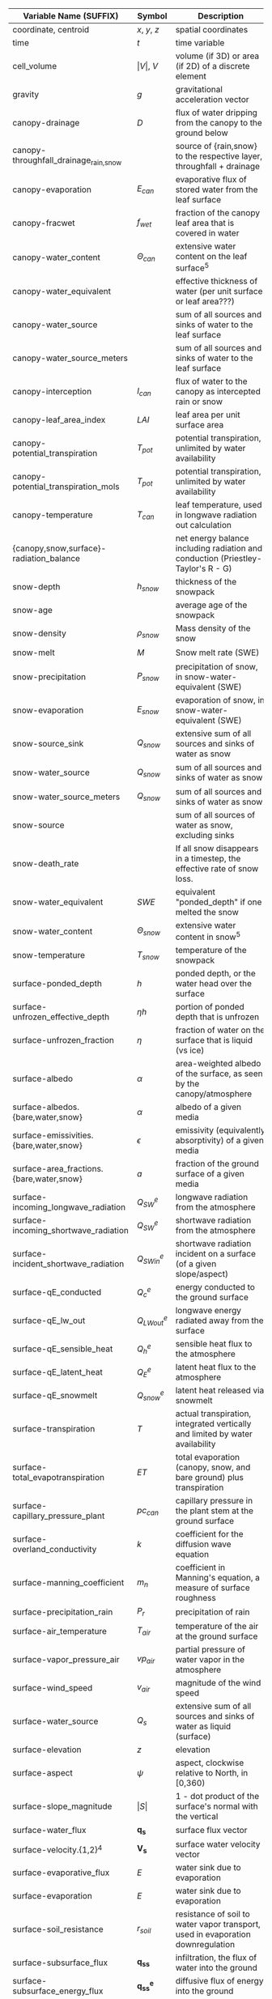 #+OPTIONS: ^:nil
| Variable Name (SUFFIX)                   | Symbol               | Description                                                                      | Units                                               | Process |
|------------------------------------------+----------------------+----------------------------------------------------------------------------------+-----------------------------------------------------+---------|
| coordinate, centroid                     | $x$, $y$, $z$        | spatial coordinates                                                              | $[m]$                                               |         |
| time                                     | $t$                  | time variable                                                                    | $[s]$                                               |         |
| cell_volume                              | $\vert V \vert$, $V$ | volume (if 3D) or area (if 2D) of a discrete element                             | $[m^3]$ or $[m^2]$                                  |         |
| gravity                                  | $g$                  | gravitational acceleration vector                                                | $[m s^{-2}]$                                        |         |
| canopy-drainage                          | $D$                  | flux of water dripping from the canopy to the ground below                       | $[m s^-1]$                                          | canopy  |
| canopy-throughfall_drainage_{rain,snow}  |                      | source of {rain,snow} to the respective layer, throughfall + drainage            | $[m s^-1]$                                          | canopy  |
| canopy-evaporation                       | $E_{can}$            | evaporative flux of stored water from the leaf surface                           | $[m s^-1]$                                          | canopy  |
| canopy-fracwet                           | $f_{wet}$            | fraction of the canopy leaf area that is covered in water                        | $[-]$                                               | canopy  |
| canopy-water_content                     | $\Theta_{can}$       | extensive water content on the leaf surface$^5$                                  | $[mol]$                                             | canopy  |
| canopy-water_equivalent                  |                      | effective thickness of water (per unit surface or leaf area???)                  | $[m]$                                               | canopy  |
| canopy-water_source                      |                      | sum of all sources and sinks of water to the leaf surface                        | $[mol m^2 s^-1]$                                    | canopy  |
| canopy-water_source_meters               |                      | sum of all sources and sinks of water to the leaf surface                        | $[m s^-1]$                                          | canopy  |
| canopy-interception                      | $I_{can}$            | flux of water to the canopy as intercepted rain or snow                          | $[m s^-1]$                                          | canopy  |
| canopy-leaf_area_index                   | $LAI$                | leaf area per unit surface area                                                  | $[-]$                                               | canopy  |
| canopy-potential_transpiration           | $T_{pot}$            | potential transpiration, unlimited by water availability                         | $[m s^-1]$                                          | canopy  |
| canopy-potential_transpiration_mols      | $T_{pot}$            | potential transpiration, unlimited by water availability                         | $[mol m^-2 s^-1]$                                   | canopy  |
| canopy-temperature                       | $T_{can}$            | leaf temperature, used in longwave radiation out calculation                     | $[K]$                                               | canopy  |
| {canopy,snow,surface}-radiation_balance  |                      | net energy balance including radiation and conduction (Priestley-Taylor's R - G) | surface                                             | surface |
| snow-depth                               | $h_{snow}$           | thickness of the snowpack                                                        | $[m]$                                               | snow    |
| snow-age                                 |                      | average age of the snowpack                                                      | $[day]$                                             | snow    |
| snow-density                             | $\rho_{snow}$        | Mass density of the snow                                                         | $[kg m^-3]$                                         | snow    |
| snow-melt                                | $M$                  | Snow melt rate (SWE)                                                             | $[m SWE s^-1]$                                      | snow    |
| snow-precipitation                       | $P_{snow}$           | precipitation of snow, in snow-water-equivalent (SWE)                            | $[m \mathop{\mathrm{SWE}} s^{-1}]$                  | snow    |
| snow-evaporation                         | $E_{snow}$           | evaporation of snow, in snow-water-equivalent (SWE)                              | $[m \mathop{\mathrm{SWE}} s^{-1}]$                  | snow    |
| snow-source_sink                         | $Q_{snow}$           | extensive sum of all sources and sinks of water as snow                          | $[mol s^{-1}]$ ??                                   | snow    |
| snow-water_source                        | $Q_{snow}$           | sum of all sources and sinks of water as snow                                    | $[mol m^-2 s^{-1}]$ ??                              | snow    |
| snow-water_source_meters                 | $Q_{snow}$           | sum of all sources and sinks of water as snow                                    | $[m s^{-1}]$ ??                                     | snow    |
| snow-source                              |                      | sum of all sources of water as snow, excluding sinks                             | $[m s^{-1}]$                                        | snow    |
| snow-death_rate                          |                      | If all snow disappears in a timestep, the effective rate of snow loss.           | $[m SWE s^-1]$                                      | snow    |
| snow-water_equivalent                    | $SWE$                | equivalent "ponded_depth" if one melted the snow                                 | $[m]$                                               | snow    |
| snow-water_content                       | $\Theta_{snow}$      | extensive water content in snow$^5$                                              | $[mol]$                                             | snow    |
| snow-temperature                         | $T_{snow}$           | temperature of the snowpack                                                      | $[K]$                                               | snow    |
| surface-ponded_depth                     | $h$                  | ponded depth, or the water head over the surface                                 | $[m]$                                               | flow    |
| surface-unfrozen_effective_depth         | $\eta h$             | portion of ponded depth that is unfrozen                                         | $[m]$                                               | flow    |
| surface-unfrozen_fraction                | $\eta$               | fraction of water on the surface that is liquid (vs ice)                         | $[-]$                                               | energy  |
| surface-albedo                           | $\alpha$             | area-weighted albedo of the surface, as seen by the canopy/atmosphere            | $[-]$                                               | surface |
| surface-albedos.{bare,water,snow}        | $\alpha$             | albedo of a given media                                                          | $[-]$                                               | surface |
| surface-emissivities.{bare,water,snow}   | $\epsilon$           | emissivity (equivalently absorptivity) of a given media                          | $[-]$                                               | surface |
| surface-area_fractions.{bare,water,snow} | $a$                  | fraction of the ground surface of a given media                                  | $[-]$                                               | surface |
| surface-incoming_longwave_radiation      | $Q^e_{SW}$           | longwave radiation from the atmosphere                                           | $[W m^-2]$                                          | surface |
| surface-incoming_shortwave_radiation     | $Q^e_{SW}$           | shortwave radiation from the atmosphere                                          | $[W m^-2]$                                          | surface |
| surface-incident_shortwave_radiation     | $Q^e_{SWin}$         | shortwave radiation incident on a surface (of a given slope/aspect)              | $[W m^-2]$                                          | surface |
| surface-qE_conducted                     | $Q^e_{c}$            | energy conducted to the ground surface                                           | $[W m^-2]$                                          | surface |
| surface-qE_lw_out                        | $Q^e_{LWout}$        | longwave energy radiated away from the surface                                   | $[W m^-2]$                                          | surface |
| surface-qE_sensible_heat                 | $Q^e_{h}$            | sensible heat flux to the atmosphere                                             | $[W m^-2]$                                          | surface |
| surface-qE_latent_heat                   | $Q^e_{E}$            | latent heat flux to the atmosphere                                               | $[W m^-2]$                                          | surface |
| surface-qE_snowmelt                      | $Q^e_{snow}$         | latent heat released via snowmelt                                                | $[W m^-2]$                                          | surface |
| surface-transpiration                    | $T$                  | actual transpiration, integrated vertically and limited by water availability    | $[m s^-1]$                                          | flow    |
| surface-total_evapotranspiration         | $ET$                 | total evaporation (canopy, snow, and bare ground) plus transpiration             | $[m s^-1]$                                          | flow    |
| surface-capillary_pressure_plant         | $pc_{can}$           | capillary pressure in the plant stem at the ground surface                       | $[Pa]$                                              | flow    |
| surface-overland_conductivity            | $k$                  | coefficient for the diffusion wave equation                                      | $[...]$                                             | flow    |
| surface-manning_coefficient              | $m_n$                | coefficient in Manning's equation, a measure of surface roughness                | $[...]$                                             | flow    |
| surface-precipitation_rain               | $P_{r}$              | precipitation of rain                                                            | $[m s^{-1}]$                                        | surface |
| surface-air_temperature                  | $T_{air}$            | temperature of the air at the ground surface                                     | $[K]$                                               | surface |
| surface-vapor_pressure_air               | $vp_{air}$           | partial pressure of water vapor in the atmosphere                                | $[Pa]$                                              | surface |
| surface-wind_speed                       | ${v}_{air}$          | magnitude of the wind speed                                                      | $[m s^-1]$                                          | surface |
| surface-water_source                     | $Q_s$                | extensive sum of all sources and sinks of water as liquid (surface)              | $[\mathop{\mathrm{mol}} s^{-1}]$                    | flow    |
| surface-elevation                        | $z$                  | elevation                                                                        | $[m]$                                               |         |
| surface-aspect                           | $\psi$               | aspect, clockwise relative to North, in [0,360)                                  | $[degrees]$                                         | surface |
| surface-slope_magnitude                  | $\vert S \vert$      | 1 - dot product of the surface's normal with the vertical                        | $[-]$                                               | flow    |
| surface-water_flux                       | $\mathbf{q_s}$       | surface flux vector                                                              | $[\mathop{\mathrm{mol}}  s^{-1}]$                   | flow    |
| surface-velocity.{1,2}$^4$               | $\mathbf{V_s}$       | surface water velocity vector                                                    | $[m s^{-1}]$                                        | flow    |
| surface-evaporative_flux                 | $E$                  | water sink due to evaporation                                                    | $[m s^{-1}]$                                        | flow    |
| surface-evaporation                      | $E$                  | water sink due to evaporation                                                    | $[m s^{-1}]$                                        | flow    |
| surface-soil_resistance                  | $r_{soil}$           | resistance of soil to water vapor transport, used in evaporation downregulation  | $[-]$                                               | flow    |
| surface-subsurface_flux                  | $\mathbf{q_{ss}}$    | infiltration, the flux of water into the ground                                  | $[\mathop{\mathrm{mol}} s^{-1}]$                    | flow    |
| surface-subsurface_energy_flux           | $\mathbf{q^e_{ss}}$  | diffusive flux of energy into the ground                                         | $[\mathop{\mathrm{MJ}} s^{-1}]$                     | energy  |
| surface-advected_energy_flux             | $\mathbf{eq_s}$      | extensive energy flux due to advection (face-based)                              | $[\mathop{\mathrm{MJ}}  s^{-1}]$                    | energy  |
| surface-diffusive_energy_flux            | $\mathbf{q_s^e}$     | extensive energy flux due to diffusion (face-based)                              | $[\mathop{\mathrm{MJ}} s^{-1}]$                     | energy  |
| surface-water_content                    | $\Theta_s$           | extensive water content (liquid or ice, but not snow) of a cell$^5$              | $[\mathop{\mathrm{mol}}]$                           | flow    |
| surface-temperature                      | $T_s$                | temperature of ponded water or the ground surface                                | $[K]$                                               | energy  |
| surface-source_molar_density             | $n_{source}$         | molar density of all water sources (surface)                                     | $[\mathop{\mathrm{mol}} m^{-3}]$                    | flow    |
| transpiration                            | $T$                  | actual transpiration, vertically distributed to the subsurface                   | $[mol m^-3 s^-1]$                                   | flow    |
| root_fraction                            | $f_r$                | fraction of all roots in this soil layer (vertically sums to 1)                  | $[-]$                                               | flow    |
| permeability                             | $K$                  | absolute permeability                                                            | $[m^2]$                                             | flow    |
| relative_permeability$^1$                | $k_r$                | relative **conductivity**, $\frac{n}{\mu} k$                                     | see note                                            | flow    |
| molar_density_{liquid,gas,ice}           | $n_{\{l,g,i\}}$      | molar density of a given phase                                                   | $[\mathop{\mathrm{mol}} m^{-3}]$                    |         |
| mass_density_{liquid,gas,ice}            | $\rho_{\{l,g,i\}}$   | mass density of a phase                                                          | $[\mathop{\mathrm{kg}} m^{-3}]$                     |         |
| density_rock                             | $\rho_{rock}$        | mass density of the medium                                                       | $[\mathop{\mathrm{kg}} m^{-3}]$                     |         |
| pressure                                 | $p$                  | pressure of the liquid phase                                                     | $[\mathop{\mathrm{Pa}}]$                            | flow    |
| water_source                             | $Q$                  | extensive sum of all sources and sinks of water as liquid (subsurface)           | $[\mathop{\mathrm{mol}} s^{-1}]$                    | flow    |
| source_molar_density                     | $n_{source}$         | molar density of all water sources (subsurface)                                  | $[\mathop{\mathrm{mol}} m^{-3}]$                    | flow    |
| saturation_{liquid,gas,ice}              | $s_{\{l,g,i\}}$      | saturation of a given phase                                                      | $[-]$                                               | flow    |
| capillary_pressure_{A}_{B}               | $p_c^{A-B}$          | capillary pressure of phase A over phase B                                       | $[Pa]$                                              | flow    |
| viscosity_liquid                         | $\nu$                | dynamic viscosity of water                                                       | $[\mathop{\mathrm{Pa}} s]$                          | flow    |
| base_porosity                            | $\phi_0$             | porosity of the undeformed medium                                                | $[-]$                                               | flow    |
| porosity                                 | $\phi$               | porosity of the medium, including any compressibility/specific storage           | $[-]$                                               | flow    |
| water_flux                               | $\mathbf{q}$         | extensive water flux (face-based)                                                | $[\mathop{\mathrm{mol}}  s^{-1}]$                   | flow    |
| darcy_velocity.{1,2,3}$^4$               | $\mathbf{V}$         | subsurface water velocity vector                                                 | $[m s^{-1}]$                                        | flow    |
| water_content                            | $\Theta$             | extensive water content (liquid, ice, or vapor) of a cell$^5$                    | $[\mathop{\mathrm{mol}}]$                           | flow    |
| temperature                              | $T$                  | temperature                                                                      | $[K]$                                               | energy  |
| thermal_conductivity                     | $\kappa$             | thermal conductivity of the grid cell                                            | $[\mathop{\mathrm{MW}} m^{-1} K^{-1}]$              | energy  |
| total_energy_source$^2$                  | $Q^e$                | extensive$^3$ sum of all sources and sinks of energy                             | $[\mathop{\mathrm{MJ}} s^{-1}]$                     | energy  |
| advected_energy_flux                     | $\mathbf{eq}$        | extensive energy flux due to advection (face-based)                              | $[\mathop{\mathrm{MJ}}  s^{-1}]$                    | energy  |
| diffusive_energy_flux                    | $\mathbf{q^e}$       | extensive energy flux due to diffusion (face-based)                              | $[\mathop{\mathrm{MJ}} s^{-1}]$                     | energy  |
| internal_energy_{liquid,gas,ice,rock}    | $u_X$                | specific internal energy of a given phase/medium                                 | $[\mathop{\mathrm{MJ}} \mathop{\mathrm{mol}}^{-1}]$ | energy  |
| energy                                   | $E$                  | extensive energy of a cell$^5$                                                   | $[\mathop{\mathrm{MJ}}]$                            | energy  |
| enthalpy                                 | $e$                  | specific$^3$ enthalpy                                                            | $[\mathop{\mathrm{MJ}} \mathop{\mathrm{mol}}^{-1}]$ | energy  |
|                                          |                      |                                                                                  |                                                     |         |


